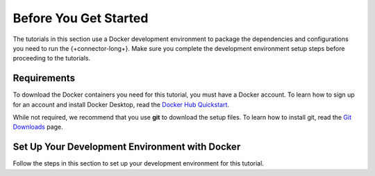 .. _kafka-tutorials-setup:

Before You Get Started
----------------------

The tutorials in this section use a Docker development environment to
package the dependencies and configurations you need to run the
{+connector-long+}. Make sure you complete the development environment setup
steps before proceeding to the tutorials.

Requirements
~~~~~~~~~~~~

To download the Docker containers you need for this tutorial, you must have
a Docker account. To learn how to sign up for an account and install Docker
Desktop, read the `Docker Hub Quickstart <https://docs.docker.com/docker-hub/>`__.

While not required, we recommend that you use **git** to download the setup
files. To learn how to install git, read the `Git Downloads <https://git-scm.com/downloads>`__
page.

Set Up Your Development Environment with Docker
~~~~~~~~~~~~~~~~~~~~~~~~~~~~~~~~~~~~~~~~~~~~~~~

Follow the steps in this section to set up your development environment
for this tutorial.

.. procedure::
   :style: connected

   .. step:: Download the Tutorial Docker Image

      Download the `tutorial docker image <https://hub.docker.com/repository/docker/robwma/mongokafkatutorial>`__
      from Docker Hub which contains command line tools to interact with
      MongoDB, Apache Kafka, and the connectors.

      Run the following command:

      .. code-block:: bash
         :copyable: true

         docker pull robwma/mongokafkatutorial

   .. step:: Clone or Download the Tutorial Repository

      Next, clone the tutorial git repository with the following command:

      .. code-block:: bash
         :copyable: true

         git clone https://github.com/mongodb-university/kafka-edu/

      If you do not have git installed, you can download the
      `zip archive <https://github.com/mongodb-university/kafka-edu/archive/refs/heads/main.zip>`__
      instead.

   .. step:: Run the Development Environment

      Navigate to the tutorial directory "mongodb-kafka-base" within the
      repository or unzipped archive.  If you cloned the repository with git,
      your command resembles the following:

      .. code-block:: bash
         :copyable: true

         cd kafka-edu/docs-examples/source/mongodb-kafka-base/

      Start the Docker image with the following command:

      .. code-block:: bash
         :copyable: true

          sh run.sh

      If you are running Windows, use the following PowerShell command instead:

      .. code-block:: bash
         :copyable: true

         powershell.exe .\run.ps1

      .. note::

         If the script exits with the message "Please terminate the local
         mongod on 27017", you must terminate the process that is listening
         on port 27017 before you can continue. After you terminate the
         process, run the script again.

         If you previously started the image in Docker Desktop and have not
         stopped it, the image automatically starts when you launch Docker
         Desktop. If the image is already running, you can proceed to the
         next step.

      When the script completes successfully, it outputs the following
      information:

      .. code-block:: bash
         :copyable: false

         The following services are running:

         MongoDB 3-node cluster available on port 27017
         Kafka Broker on 9092
         Kafka Zookeeper on 2181
         Kafka Connect on 8083

   .. step:: Verify the Successful Setup

      Confirm the development environment started normally by running the
      following command from the "mongodb-kafka-base" directory:

      .. code-block:: bash

         sh status.sh

      If you are running Windows, use the following PowerShell command instead:

      .. code-block::
         :copyable: true

         powershell.exe .\status.ps1

      This command should output the following information if the Docker
      development environment was set up successfully:

      .. code-block:: bash
         :copyable: false

         Kafka topics:

         [
           <list of kafka topics>
         ]

         The status of the connectors:

         Currently configured connectors

         []

         Version of MongoDB Connector for Apache Kafka installed:

         {"class":"com.mongodb.kafka.connect.MongoSinkConnector","type":"sink","version":"<version>"}
         {"class":"com.mongodb.kafka.connect.MongoSourceConnector","type":"source","version":"<version>"}

      Since you have not started the connectors, the status and configured
      list are empty.

      Your development environment setup is complete and you can proceed to
      the next step of the tutorial.

